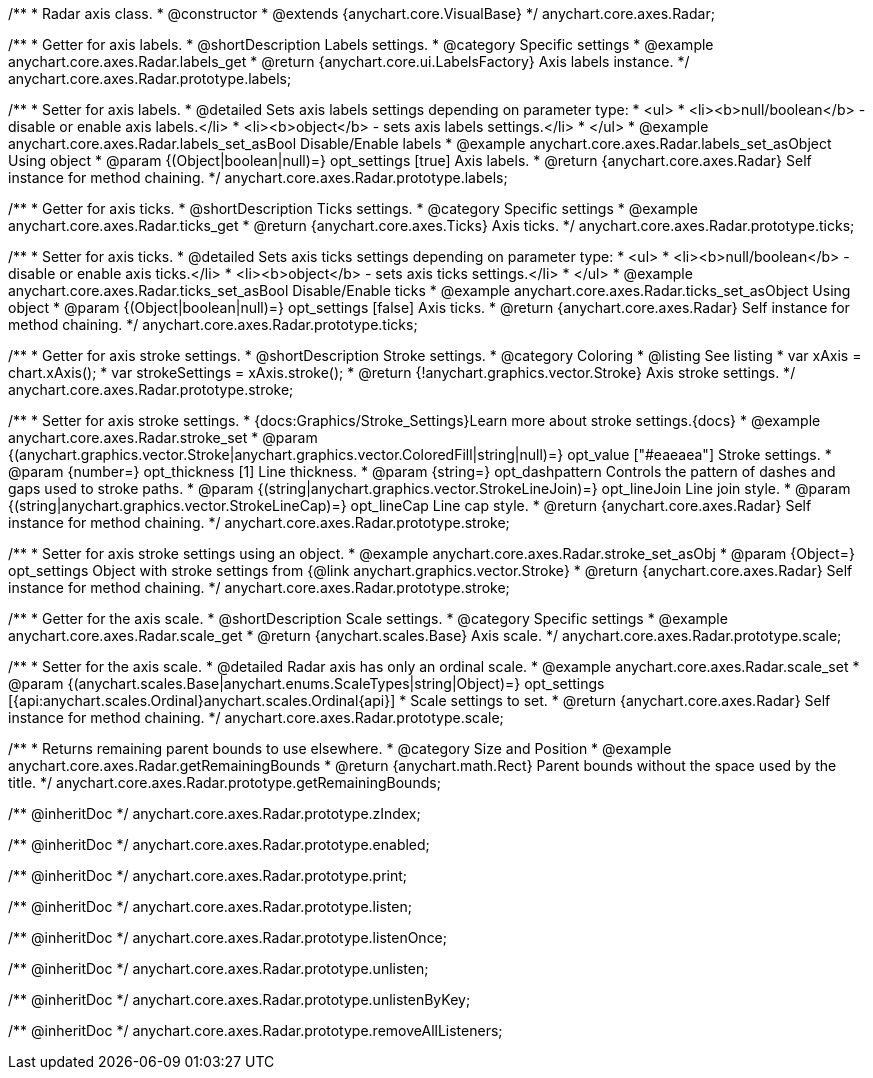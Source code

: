 /**
 * Radar axis class.
 * @constructor
 * @extends {anychart.core.VisualBase}
 */
anychart.core.axes.Radar;


//----------------------------------------------------------------------------------------------------------------------
//
//  anychart.core.axes.Radar.prototype.labels
//
//----------------------------------------------------------------------------------------------------------------------

/**
 * Getter for axis labels.
 * @shortDescription Labels settings.
 * @category Specific settings
 * @example anychart.core.axes.Radar.labels_get
 * @return {anychart.core.ui.LabelsFactory} Axis labels instance.
 */
anychart.core.axes.Radar.prototype.labels;

/**
 * Setter for axis labels.
 * @detailed Sets axis labels settings depending on parameter type:
 * <ul>
 *   <li><b>null/boolean</b> - disable or enable axis labels.</li>
 *   <li><b>object</b> - sets axis labels settings.</li>
 * </ul>
 * @example anychart.core.axes.Radar.labels_set_asBool Disable/Enable labels
 * @example anychart.core.axes.Radar.labels_set_asObject Using object
 * @param {(Object|boolean|null)=} opt_settings [true] Axis labels.
 * @return {anychart.core.axes.Radar} Self instance for method chaining.
 */
anychart.core.axes.Radar.prototype.labels;


//----------------------------------------------------------------------------------------------------------------------
//
//  anychart.core.axes.Radar.prototype.ticks
//
//----------------------------------------------------------------------------------------------------------------------

/**
 * Getter for axis ticks.
 * @shortDescription Ticks settings.
 * @category Specific settings
 * @example anychart.core.axes.Radar.ticks_get
 * @return {anychart.core.axes.Ticks} Axis ticks.
 */
anychart.core.axes.Radar.prototype.ticks;

/**
 * Setter for axis ticks.
 * @detailed Sets axis ticks settings depending on parameter type:
 * <ul>
 *   <li><b>null/boolean</b> - disable or enable axis ticks.</li>
 *   <li><b>object</b> - sets axis ticks settings.</li>
 * </ul>
 * @example anychart.core.axes.Radar.ticks_set_asBool Disable/Enable ticks
 * @example anychart.core.axes.Radar.ticks_set_asObject Using object
 * @param {(Object|boolean|null)=} opt_settings [false] Axis ticks.
 * @return {anychart.core.axes.Radar} Self instance for method chaining.
 */
anychart.core.axes.Radar.prototype.ticks;


//----------------------------------------------------------------------------------------------------------------------
//
//  anychart.core.axes.Radar.prototype.stroke
//
//----------------------------------------------------------------------------------------------------------------------

/**
 * Getter for axis stroke settings.
 * @shortDescription Stroke settings.
 * @category Coloring
 * @listing See listing
 * var xAxis = chart.xAxis();
 * var strokeSettings = xAxis.stroke();
 * @return {!anychart.graphics.vector.Stroke} Axis stroke settings.
 */
anychart.core.axes.Radar.prototype.stroke;

/**
 * Setter for axis stroke settings.
 * {docs:Graphics/Stroke_Settings}Learn more about stroke settings.{docs}
 * @example anychart.core.axes.Radar.stroke_set
 * @param {(anychart.graphics.vector.Stroke|anychart.graphics.vector.ColoredFill|string|null)=} opt_value ["#eaeaea"] Stroke settings.
 * @param {number=} opt_thickness [1] Line thickness.
 * @param {string=} opt_dashpattern Controls the pattern of dashes and gaps used to stroke paths.
 * @param {(string|anychart.graphics.vector.StrokeLineJoin)=} opt_lineJoin Line join style.
 * @param {(string|anychart.graphics.vector.StrokeLineCap)=} opt_lineCap Line cap style.
 * @return {anychart.core.axes.Radar} Self instance for method chaining.
 */
anychart.core.axes.Radar.prototype.stroke;

/**
 * Setter for axis stroke settings using an object.
 * @example anychart.core.axes.Radar.stroke_set_asObj
 * @param {Object=} opt_settings Object with stroke settings from {@link anychart.graphics.vector.Stroke}
 * @return {anychart.core.axes.Radar} Self instance for method chaining.
 */
anychart.core.axes.Radar.prototype.stroke;


//----------------------------------------------------------------------------------------------------------------------
//
//  anychart.core.axes.Radar.prototype.scale
//
//----------------------------------------------------------------------------------------------------------------------

/**
 * Getter for the axis scale.
 * @shortDescription Scale settings.
 * @category Specific settings
 * @example anychart.core.axes.Radar.scale_get
 * @return {anychart.scales.Base} Axis scale.
 */
anychart.core.axes.Radar.prototype.scale;

/**
 * Setter for the axis scale.
 * @detailed Radar axis has only an ordinal scale.
 * @example anychart.core.axes.Radar.scale_set
 * @param {(anychart.scales.Base|anychart.enums.ScaleTypes|string|Object)=} opt_settings [{api:anychart.scales.Ordinal}anychart.scales.Ordinal{api}]
 * Scale settings to set.
 * @return {anychart.core.axes.Radar} Self instance for method chaining.
 */
anychart.core.axes.Radar.prototype.scale;


//----------------------------------------------------------------------------------------------------------------------
//
//  anychart.core.axes.Radar.prototype.getRemainingBounds
//
//----------------------------------------------------------------------------------------------------------------------

/**
 * Returns remaining parent bounds to use elsewhere.
 * @category Size and Position
 * @example anychart.core.axes.Radar.getRemainingBounds
 * @return {anychart.math.Rect} Parent bounds without the space used by the title.
 */
anychart.core.axes.Radar.prototype.getRemainingBounds;

/** @inheritDoc */
anychart.core.axes.Radar.prototype.zIndex;

/** @inheritDoc */
anychart.core.axes.Radar.prototype.enabled;

/** @inheritDoc */
anychart.core.axes.Radar.prototype.print;

/** @inheritDoc */
anychart.core.axes.Radar.prototype.listen;

/** @inheritDoc */
anychart.core.axes.Radar.prototype.listenOnce;

/** @inheritDoc */
anychart.core.axes.Radar.prototype.unlisten;

/** @inheritDoc */
anychart.core.axes.Radar.prototype.unlistenByKey;

/** @inheritDoc */
anychart.core.axes.Radar.prototype.removeAllListeners;

